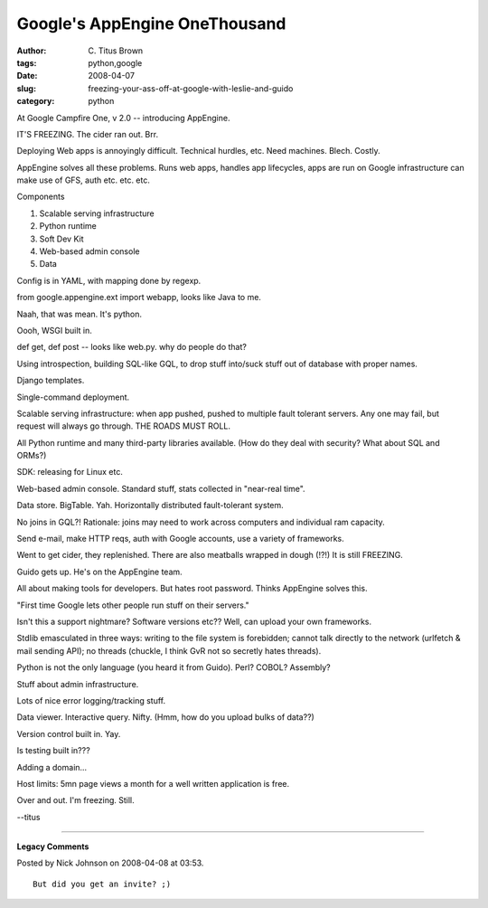 Google's AppEngine OneThousand
##############################

:author: C\. Titus Brown
:tags: python,google
:date: 2008-04-07
:slug: freezing-your-ass-off-at-google-with-leslie-and-guido
:category: python


At Google Campfire One, v 2.0 -- introducing AppEngine.

IT'S FREEZING.  The cider ran out.  Brr.

Deploying Web apps is annoyingly difficult.  Technical hurdles, etc.
Need machines.  Blech.  Costly.

AppEngine solves all these problems.  Runs web apps, handles app lifecycles,
apps are run on Google infrastructure can make use of GFS, auth etc. etc. etc.

Components

1. Scalable serving infrastructure
2. Python runtime
3. Soft Dev Kit
4. Web-based admin console
5. Data

Config is in YAML, with mapping done by regexp.

from google.appengine.ext import webapp, looks like Java to me.

Naah, that was mean.  It's python.

Oooh, WSGI built in.

def get, def post -- looks like web.py.  why do people do that?

Using introspection, building SQL-like GQL, to drop stuff into/suck
stuff out of database with proper names.

Django templates.

Single-command deployment.

Scalable serving infrastructure: when app pushed, pushed to multiple fault
tolerant servers.  Any one may fail, but request will always go through.
THE ROADS MUST ROLL.

All Python runtime and many third-party libraries available.  (How do they
deal with security?  What about SQL and ORMs?)

SDK: releasing for Linux etc.

Web-based admin console.  Standard stuff, stats collected in
"near-real time".

Data store.  BigTable. Yah.  Horizontally distributed fault-tolerant system.

No joins in GQL?!  Rationale: joins may need to work across computers and
individual ram capacity.

Send e-mail, make HTTP reqs, auth with Google accounts, use a variety of
frameworks.

Went to get cider, they replenished.  There are also meatballs wrapped in
dough (!?!)  It is still FREEZING.

Guido gets up.  He's on the AppEngine team.

All about making tools for developers.  But hates root password.  Thinks
AppEngine solves this.

"First time Google lets other people run stuff on their servers."

Isn't this a support nightmare?  Software versions etc??  Well, can upload
your own frameworks.

Stdlib emasculated in three ways: writing to the file system is forebidden;
cannot talk directly to the network (urlfetch & mail sending API); no
threads (chuckle, I think GvR not so secretly hates threads).

Python is not the only language (you heard it from Guido).  Perl?  COBOL?
Assembly?

Stuff about admin infrastructure.

Lots of nice error logging/tracking stuff.

Data viewer.  Interactive query.  Nifty.  (Hmm, how do you upload bulks of
data??)

Version control built in. Yay.

Is testing built in???

Adding a domain...

Host limits: 5mn page views a month for a well written application is free.

Over and out.  I'm freezing.  Still.

--titus


----

**Legacy Comments**


Posted by Nick Johnson on 2008-04-08 at 03:53. 

::

   But did you get an invite? ;)


